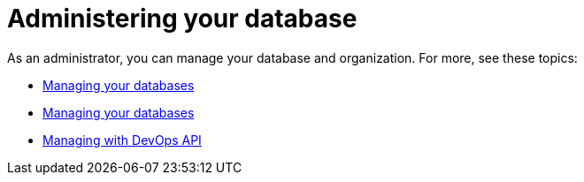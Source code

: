 = Administering your database

As an administrator, you can manage your database and organization. For more, see these topics:

* xref:org/managing-org.adoc[Managing your databases]
* xref:db/managing-db.adoc[Managing your databases]
* xref:devops/devops-api.adoc[Managing with DevOps API]
